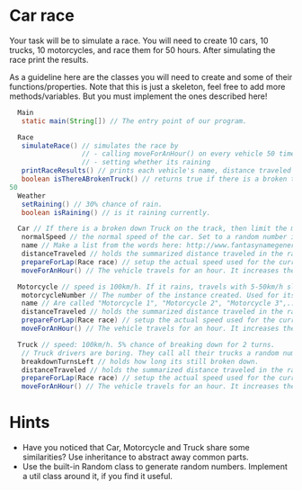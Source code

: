 * Car race
Your task will be to simulate a race.  You will need to create 10
cars, 10 trucks, 10 motorcycles, and race them for 50 hours.  After
simulating the race print the results.

As a guideline here are the classes you will need to create and some
of their functions/properties.  Note that this is just a skeleton, feel
free to add more methods/variables.  But you must implement the ones
described here!

#+BEGIN_SRC java
  Main
   static main(String[]) // The entry point of our program.
  
  Race
   simulateRace() // simulates the race by
                  // - calling moveForAnHour() on every vehicle 50 times
                  // - setting whether its raining
   printRaceResults() // prints each vehicle's name, distance traveled ant type.
   boolean isThereABrokenTruck() // returns true if there is a broken truck on track
50
  Weather
   setRaining() // 30% chance of rain.
   boolean isRaining() // is it raining currently.

  Car // If there is a broken down Truck on the track, then limit the max speed of cars to 75 km/h.
   normalSpeed // the normal speed of the car. Set to a random number in the constructor between 80-110km/h.
   name // Make a list from the words here: http://www.fantasynamegenerators.com/car-names.php and pick 2 randomly for each instance.
   distanceTraveled // holds the summarized distance traveled in the race.
   prepareForLap(Race race) // setup the actual speed used for the current lap
   moveForAnHour() // The vehicle travels for an hour. It increases the distance traveled. Call this from the Race::simulateRace() only!

  Motorcycle // speed is 100km/h. If it rains, travels with 5-50km/h slower (randomly). Doesn't care about trucks.
   motorcycleNumber // The number of the instance created. Used for its name.
   name // Are called "Motorcycle 1", "Motorcycle 2", "Motorcycle 3",... Unique.
   distanceTraveled // holds the summarized distance traveled in the race.
   prepareForLap(Race race) // setup the actual speed used for the current lap
   moveForAnHour() // The vehicle travels for an hour. It increases the distance traveled. Call this from the Race::simulateRace() only!
  
  Truck // speed: 100km/h. 5% chance of breaking down for 2 turns.
   // Truck drivers are boring. They call all their trucks a random number between 0 and 1000.
   breakdownTurnsLeft // holds how long its still broken down.
   distanceTraveled // holds the summarized distance traveled in the race.
   prepareForLap(Race race) // setup the actual speed used for the current lap
   moveForAnHour() // The vehicle travels for an hour. It increases the distance traveled. Call this from the Race::simulateRace() only!
#+END_SRC
* Hints
- Have you noticed that Car, Motorcycle and Truck share some similarities?
  Use inheritance to abstract away common parts.
- Use the built-in Random class to generate random numbers.
  Implement a util class around it, if you find it useful.
